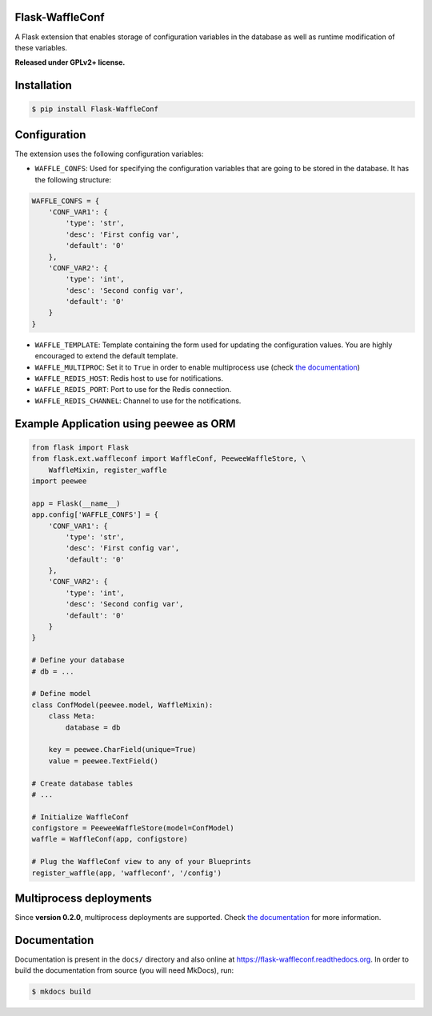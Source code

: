Flask-WaffleConf |PyPI version|
===============================

A Flask extension that enables storage of configuration variables in the
database as well as runtime modification of these variables.

**Released under GPLv2+ license.**

Installation
============

.. code:: shell

    $ pip install Flask-WaffleConf

Configuration
=============

The extension uses the following configuration variables:

-  ``WAFFLE_CONFS``: Used for specifying the configuration variables
   that are going to be stored in the database. It has the following
   structure:

.. code:: python

    WAFFLE_CONFS = {
        'CONF_VAR1': {
            'type': 'str',
            'desc': 'First config var',
            'default': '0'
        },
        'CONF_VAR2': {
            'type': 'int',
            'desc': 'Second config var',
            'default': '0'
        }
    }

-  ``WAFFLE_TEMPLATE``: Template containing the form used for updating
   the configuration values. You are highly encouraged to extend the
   default template.

-  ``WAFFLE_MULTIPROC``: Set it to ``True`` in order to enable
   multiprocess use (check `the
   documentation <https://flask-waffleconf.readthedocs.org/en/latest/multiproc/>`__)

-  ``WAFFLE_REDIS_HOST``: Redis host to use for notifications.

-  ``WAFFLE_REDIS_PORT``: Port to use for the Redis connection.

-  ``WAFFLE_REDIS_CHANNEL``: Channel to use for the notifications.

Example Application using peewee as ORM
=======================================

.. code:: python

    from flask import Flask
    from flask.ext.waffleconf import WaffleConf, PeeweeWaffleStore, \
        WaffleMixin, register_waffle
    import peewee

    app = Flask(__name__)
    app.config['WAFFLE_CONFS'] = {
        'CONF_VAR1': {
            'type': 'str',
            'desc': 'First config var',
            'default': '0'
        },
        'CONF_VAR2': {
            'type': 'int',
            'desc': 'Second config var',
            'default': '0'
        }
    }

    # Define your database
    # db = ...

    # Define model
    class ConfModel(peewee.model, WaffleMixin):
        class Meta:
            database = db

        key = peewee.CharField(unique=True)
        value = peewee.TextField()

    # Create database tables
    # ...

    # Initialize WaffleConf
    configstore = PeeweeWaffleStore(model=ConfModel)
    waffle = WaffleConf(app, configstore)

    # Plug the WaffleConf view to any of your Blueprints
    register_waffle(app, 'waffleconf', '/config')

Multiprocess deployments
========================

Since **version 0.2.0**, multiprocess deployments are supported. Check
`the
documentation <https://flask-waffleconf.readthedocs.org/en/latest/multiproc/>`__
for more information.

Documentation
=============

Documentation is present in the ``docs/`` directory and also online at
https://flask-waffleconf.readthedocs.org. In order to build the
documentation from source (you will need MkDocs), run:

.. code:: shell

    $ mkdocs build

.. |PyPI version| image:: https://img.shields.io/pypi/v/Flask-WaffleConf.svg
   :target: https://pypi.python.org/pypi/Flask-WaffleConf
